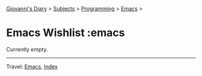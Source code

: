 #+startup: content indent

[[file:../../index.org][Giovanni's Diary]] > [[file:../../subjects.org][Subjects]] > [[file:../programming.org][Programming]] > [[file:emacs.org][Emacs]] >

* Emacs Wishlist :emacs
#+INDEX: Giovanni's Diary!Programming!Emacs!Wishlist

Currently empty.

-----

Travel: [[file:emacs.org][Emacs]], [[file:../../theindex.org][Index]]
